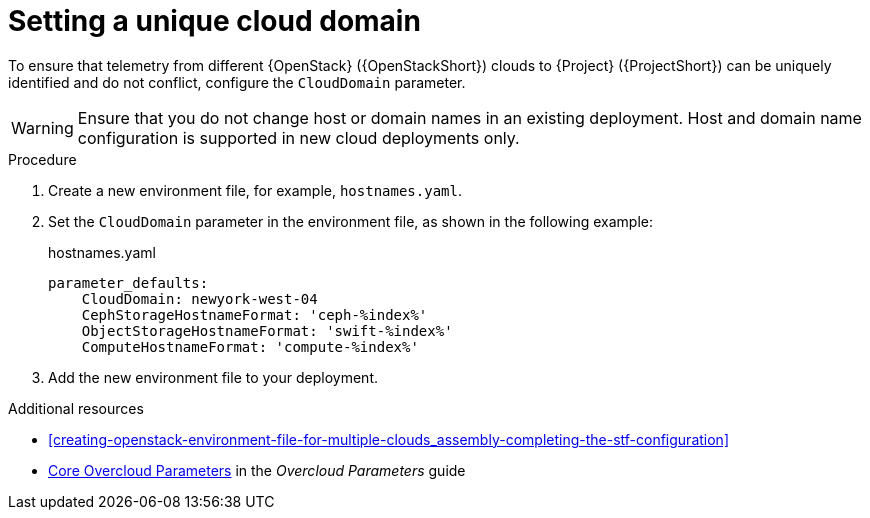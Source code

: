 [id="setting-a-unique-cloud-domain_{context}"]
= Setting a unique cloud domain

[role="_abstract"]
To ensure that telemetry from different {OpenStack} ({OpenStackShort}) clouds to {Project} ({ProjectShort}) can be uniquely identified and do not conflict, configure the `CloudDomain` parameter.

WARNING: Ensure that you do not change host or domain names in an existing deployment. Host and domain name configuration is supported in new cloud deployments only.

.Procedure

. Create a new environment file, for example, `hostnames.yaml`.

. Set the `CloudDomain` parameter in the environment file, as shown in the following example:
+
.hostnames.yaml
[source,yaml,options="nowrap"]
----
parameter_defaults:
    CloudDomain: newyork-west-04
    CephStorageHostnameFormat: 'ceph-%index%'
    ObjectStorageHostnameFormat: 'swift-%index%'
    ComputeHostnameFormat: 'compute-%index%'
----
. Add the new environment file to your deployment.

.Additional resources

* xref:creating-openstack-environment-file-for-multiple-clouds_assembly-completing-the-stf-configuration[]
* https://access.redhat.com/documentation/en-us/red_hat_openstack_platform/{vernum}/html-single/overcloud_parameters/index#ref_core-overcloud-parameters_overcloud_parameters[Core Overcloud Parameters] in the _Overcloud Parameters_ guide
